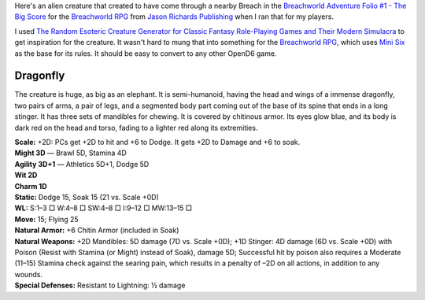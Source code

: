 .. title: An Alien Creature for Breachworld
.. slug: an-alien-creature-for-breachworld
.. date: 2022-05-31 15:32:41 UTC-04:00
.. tags: rpg,mini six,breachworld,opend6,minimal opend6,creature
.. category: gaming/rpg
.. link: 
.. description: 
.. type: text

Here's an alien creature that created to have come through a nearby
Breach in the `Breachworld Adventure Folio #1 - The Big Score`__ for
the `Breachworld RPG`_ from `Jason Richards Publishing`__ when I ran
that for my players.

__ https://www.drivethrurpg.com/product/175297/Breachworld-Adventure-Folio-1--The-Big-Score
.. _Breachworld RPG: https://www.drivethrurpg.com/product/141188/Breachworld-RPG
__ https://www.drivethrurpg.com/browse/pub/3447/Jason-Richards-Publishing

I used `The Random Esoteric Creature Generator for Classic Fantasy
Role-Playing Games and Their Modern Simulacra`__ to get inspiration
for the creature.  It wasn't hard to mung that into something for the
`Breachworld RPG`_, which uses `Mini Six`_ as the base for its rules.
It should be easy to convert to any other OpenD6 game.

.. _Mini Six: https://www.drivethrurpg.com/product/144558/Mini-Six-Bare-Bones-Edition

__ https://www.drivethrurpg.com/product/242323/Random-Esoteric-Creature-Generator-for-Classic-Fantasy-RolePlaying-Games-and-Their-Modern-Simulacra-The?manufacturers_id=2795

Dragonfly
---------

The creature is huge, as big as an elephant.  It is semi-humanoid, having the head and wings of a immense dragonfly, two pairs of arms, a pair of legs, and a segmented body part coming out of the base of its spine that ends in a long stinger.  It has three sets of mandibles for chewing.  It is covered by chitinous armor.  Its eyes glow blue, and its body is dark red on the head and torso, fading to a lighter red along its extremities.

| **Scale:** +2D: PCs get +2D to hit and +6 to Dodge. It gets +2D to Damage and +6 to soak.
| **Might 3D** — Brawl 5D, Stamina 4D
| **Agility 3D+1** — Athletics 5D+1, Dodge 5D
| **Wit 2D**
| **Charm 1D**
| **Static:** Dodge 15, Soak 15 (21 vs. Scale +0D)
| **WL:** S:1–3 □ W:4–8 □ SW:4–8 □ I:9–12 □ MW:13–15 □
| **Move:** 15; Flying 25
| **Natural Armor:** +6 Chitin Armor (included in Soak)
| **Natural Weapons:** +2D Mandibles: 5D damage (7D vs. Scale +0D); +1D Stinger: 4D damage (6D vs. Scale +0D) with Poison (Resist with Stamina (or Might) instead of Soak), damage 5D; Successful hit by poison also requires a Moderate (11–15) Stamina check against the searing pain, which results in a penalty of –2D on all actions, in addition to any wounds.
| **Special Defenses:** Resistant to Lightning: ½ damage
